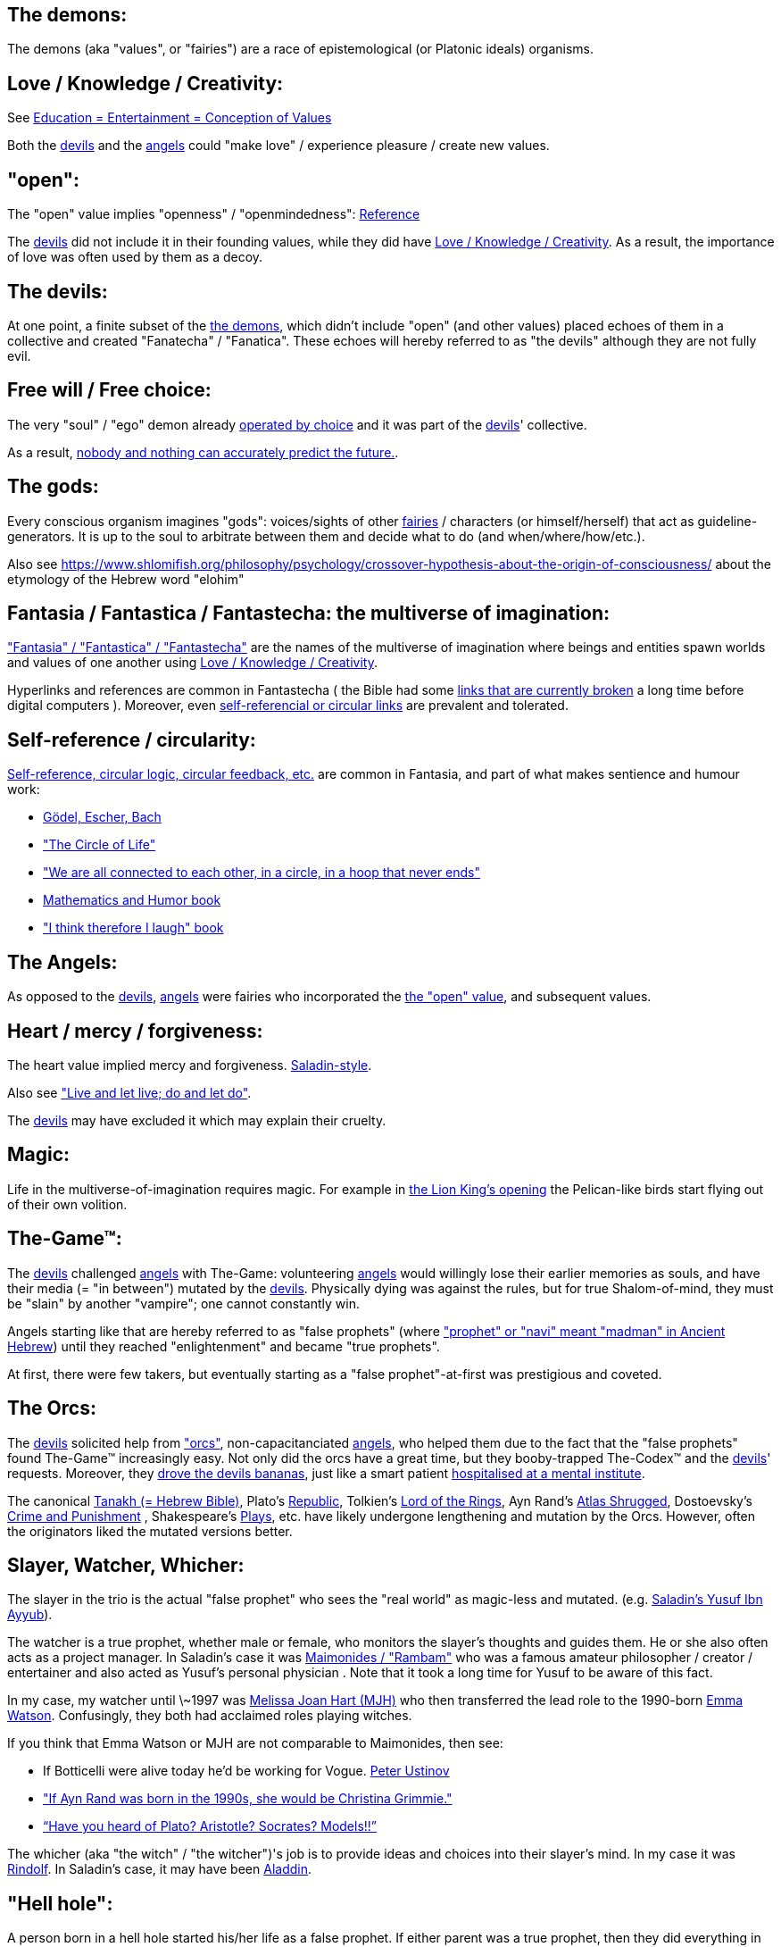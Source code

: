 
[id="the-demons"]
The demons:
-----------

The demons (aka "values", or "fairies") are a race of epistemological (or Platonic ideals) organisms.

[id="love-and-knowledge"]
Love / Knowledge / Creativity:
------------------------------

See https://www.shlomifish.org/philosophy/culture/case-for-commercial-fan-fiction/indiv-nodes/learning_more_from_inet_forums.xhtml[+++Education = Entertainment = Conception of Values+++]

Both the xref:#the-devils[devils] and the xref:#the-angels[angels] could "make love" / experience pleasure / create
new values.

[id="the-open-value"]
"open":
-------

The "open" value implies "openness" / "openmindedness": https://www.shlomifish.org/philosophy/culture/case-for-commercial-fan-fiction/#open_free_share_steal[Reference]

The xref:#the-devils[devils] did not include it in their founding values,
while they did have xref:#love-and-knowledge[Love / Knowledge / Creativity].
As a result, the importance of love was often used by them as a decoy.

[id="the-devils"]
The devils:
-----------

At one point, a finite subset of the xref:#the-demons[the demons], which didn't
include "open" (and other values) placed echoes of them in a collective and
created "Fanatecha" / "Fanatica". These echoes will hereby referred to as "the
devils" although they are not fully evil.

[id="free-will"]
Free will / Free choice:
------------------------

The very "soul" / "ego" demon already https://www.shlomifish.org/philosophy/philosophy/putting-all-cards-on-the-table-2013/indiv-nodes/dont_just_go_with_the_flow.xhtml[operated by choice] and it was part of the xref:#the-devils[devils]' collective.

As a result, https://twitter.com/shlomif/status/1424320375761129475[nobody and nothing can accurately predict the future.].

[id="the-gods"]
The gods:
---------

Every conscious organism imagines "gods": voices/sights of other xref:#the-demons[fairies] / characters (or himself/herself) that act as guideline-generators. It is up to the soul to arbitrate between them and decide what to do (and when/where/how/etc.).

Also see https://www.shlomifish.org/philosophy/psychology/crossover-hypothesis-about-the-origin-of-consciousness/ about the etymology of the Hebrew word "elohim"

[id="the-multiverse-of-imagination"]
Fantasia / Fantastica / Fantastecha: the multiverse of imagination:
-------------------------------------------------------------------

https://theneverendingstory.fandom.com/wiki/Fantastica["Fantasia" / "Fantastica" / "Fantastecha"] are the names of the multiverse of imagination where beings and entities spawn worlds and values of one another using xref:#love-and-knowledge[Love / Knowledge / Creativity].

Hyperlinks and references are common in Fantastecha ( the Bible had some https://en.wikipedia.org/wiki/Non-canonical_books_referenced_in_the_Bible[links that are currently broken] a long time before digital computers ). Moreover, even xref:#self-ref[self-referencial or circular links] are prevalent and tolerated.

[id="self-ref"]
Self-reference / circularity:
-----------------------------

https://www.shlomifish.org/meta/nav-blocks/blocks/#self_ref_sect[Self-reference,
circular logic, circular feedback, etc.] are common in Fantasia, and
part of what makes sentience and humour work:

* https://en.wikipedia.org/wiki/G%C3%B6del,_Escher,_Bach[Gödel, Escher, Bach]
* https://www.youtube.com/watch?v=GibiNy4d4gc["The Circle of Life"]
* https://www.youtube.com/watch?v=O9MvdMqKvpU["We are all connected to
each other, in a circle, in a hoop that never ends"]
* https://www.shlomifish.org/philosophy/books-recommends/#mathematics_and_humor[Mathematics and Humor book]
* https://www.shlomifish.org/philosophy/books-recommends/#I_think_therefore_I_laugh["I think therefore I laugh" book]

[id="the-angels"]
The Angels:
-----------

As opposed to the xref:#the-devils[devils], xref:#the-angels[angels] were fairies who incorporated the xref:#the-open-value[the "open" value], and subsequent values.

[id="the-heart-and-mercy-value"]
Heart / mercy / forgiveness:
----------------------------

The heart value implied mercy and forgiveness. http://shlomifishswiki.branchable.com/Saladin_Style/[Saladin-style].

Also see https://www.shlomifish.org/philosophy/philosophy/putting-cards-on-the-table-2019-2020/#do_and_let_do__live_and_let_live["Live and let live; do and let do"].

The xref:#the-devils[devils] may have excluded it which may explain their cruelty.

[id="magic"]
Magic:
------

Life in the multiverse-of-imagination requires magic. For example in
https://www.youtube.com/watch?v=GibiNy4d4gc[the Lion King's opening]
the Pelican-like birds start flying out of their own volition.

[id="the-game"]
The-Game™:
----------

The xref:#the-devils[devils] challenged xref:#the-angels[angels] with The-Game: volunteering xref:#the-angels[angels] would willingly lose their earlier memories as souls, and have their media (= "in between") mutated by the xref:#the-devils[devils]. Physically dying was against the rules, but for true Shalom-of-mind, they must be "slain" by another "vampire"; one cannot constantly win.

Angels starting like that are hereby referred to as "false prophets" (where link:++https://www.shlomifish.org/philosophy/culture/case-for-commercial-fan-fiction/indiv-nodes/hacking_and_amateur__vs__conformism_and_professional.xhtml++["prophet" or "navi" meant "madman" in Ancient Hebrew]) until they reached "enlightenment" and became "true prophets".

At first, there were few takers, but eventually starting as a "false prophet"-at-first was prestigious and coveted.

[id="the-orcs"]
The Orcs:
---------

The xref:#the-devils[devils] solicited help from https://villains.fandom.com/wiki/Orcs_(Middle-earth)["orcs"], non-capacitanciated xref:#the-angels[angels], who helped them due to the fact that the "false prophets" found The-Game™ increasingly easy. Not only did the orcs have a great time, but they booby-trapped The-Codex™ and the xref:#the-devils[devils]' requests.
Moreover, they https://www.shlomifish.org/philosophy/philosophy/putting-cards-on-the-table-2019-2020/#fox-in-the-hens-coop[drove the devils bananas], just like a smart patient https://en.wikipedia.org/wiki/Don_Juan_DeMarco[hospitalised at a mental institute].

The canonical https://en.wikipedia.org/wiki/Hebrew_Bible[Tanakh (= Hebrew Bible)], Plato's https://en.wikipedia.org/wiki/Republic_(Plato)[Republic], Tolkien's https://en.wikipedia.org/wiki/The_Lord_of_the_Rings[Lord of the Rings], Ayn Rand's https://en.wikipedia.org/wiki/Atlas_Shrugged[Atlas Shrugged], Dostoevsky's https://en.wikipedia.org/wiki/Crime_and_Punishment[Crime and Punishment] , Shakespeare's https://en.wikipedia.org/wiki/Shakespeare%27s_plays[Plays], etc. have likely undergone lengthening and mutation by the Orcs. However, often the originators liked the mutated versions better.

[id="slayer-watcher-whicher"]
Slayer, Watcher, Whicher:
-------------------------

The slayer in the trio is the actual "false prophet" who sees the "real world" as magic-less and mutated. (e.g. http://shlomifishswiki.branchable.com/Saladin_Style/[Saladin's Yusuf Ibn Ayyub]).

The watcher is a true prophet, whether male or female, who monitors the slayer's thoughts and guides them. He or she also often acts as a project manager. In Saladin's case it was https://en.wikipedia.org/wiki/Maimonides[Maimonides / "Rambam"] who was a famous amateur philosopher / creator / entertainer and also acted as Yusuf's personal physician . Note that it took a long time for Yusuf to be aware of this fact.

In my case, my watcher until \~1997 was
https://en.wikipedia.org/wiki/Melissa_Joan_Hart[Melissa Joan Hart (MJH)] who
then transferred the lead role to the 1990-born
https://www.shlomifish.org/meta/nav-blocks/blocks/#harry_potter_nav_block[Emma Watson]. Confusingly, they both had acclaimed roles playing witches.

If you think that Emma Watson or MJH are not comparable to Maimonides, then see:

* If Botticelli were alive today he'd be working for Vogue. https://en.wikiquote.org/wiki/Peter_Ustinov[Peter Ustinov]
* https://www.shlomifish.org/humour/image-macros/indiv-nodes/if_ayn_rand_was_born_in_the_1990s.xhtml["If Ayn Rand was born in the 1990s, she would be Christina Grimmie."]
* https://www.shlomifish.org/humour/image-macros/indiv-nodes/pbride_philosophers.xhtml[“Have you heard of Plato? Aristotle? Socrates? Models!!”]

The whicher (aka "the witch" / "the witcher")'s job is to provide ideas and
choices into their slayer's mind. In my case it was https://www.shlomifish.org/me/rindolf/[Rindolf]. In Saladin's case, it may have been https://en.wikipedia.org/wiki/Aladdin[Aladdin].

[id="hell-hole"]
"Hell hole":
------------

A person born in a hell hole started his/her life as a false prophet. If either
parent was a true prophet, then they did everything in their power for
their children to be born outside of a hell hole. As a result, false prophets
were usually born to two false prophet parents.

After a false prophet slew other vampires, the non-capital outskirts of his
birthplace region, stopped being a hellhole. One more time and the capital
was liberated.

[id="zionism"]
"Zionism":
----------

Zionism is non-coincidentally cognate with the Hebrew word for 'a [4th base] fuck'
and was a process by which the Satans tried to convince 'false prophets'
men or women to relocate to an active hellhole for giving birth there (
e.g: because the current hell hole was plugged). It was
not limited to Israel/Palestine or to people identifying themselves as Jews.

https://en.wikipedia.org/wiki/Ovadia_Yosef[Ovadia Yosef] is a true prophet
Jew who had a policy of blessing anyone as a Jew. He also has yet to answer
'no' to the question "is [insert entity here] a pure Jew?"

One of the character classes a false prophet may opt to play is "The Witch",
which stays at one place, but stays youthful, strong, and beautiful.
One such was "The Witch of Harrow" who ended up establishing
https://en.wikipedia.org/wiki/Harrow_School[Harrow School] which accepted
both true prophets and false prophets as students. She ended up
becoming a Terminator in https://en.wikipedia.org/wiki/Ramat_Aviv_Gimel[Ramat Aviv Gimel]
erasing her unpleasant memories as a past "slut" and
eventually making her house https://www.shlomifish.org/humour/Selina-Mandrake/indiv-nodes/selinas-18s-birthday-party.xhtml["The Amber"]
and getting herself slain by a different Terminator.

As a child https://www.shlomifish.org/meta/FAQ/where_are_you_from.xhtml[I was relocated]
three times before I was 6, despite common wisdom. This was probably due to
the effect of The Muppet Show and other Television series on the Terran hellholes
and my parents' wishes to have more children.

[id="the-terran-terminators"]
The Terran Terminators:
-----------------------

In 1982, https://en.wikipedia.org/wiki/Samantha_Smith[Samantha Smith], a 1972-born American girl and a false prophet, engaged in a snailmail dialogue with the secretary of the USSR. https://en.wikipedia.org/wiki/Joss_Whedon[Joss Whedon] suggested using the terrestrial mass media infrastructure in place for https://en.wikipedia.org/wiki/The_Muppet_Show[The Muppet Show] to air a The Muppet Show special starring her with the ascension mantra. A die roll determined it will have 100% viewership, will be passed verbatim, but there may be a surprise at the end.

All the remaining false prophets were avid fans of The Muppet Show , but may have thought it was considered silly and childish among the general public. In actuality, Jim Henson and the muppeteers were multiverse superstars and heroes. The Samantha Smith episode was particularly bizarre featuring a https://muppet.fandom.com/wiki/Muppet_Labs[Muppet Labs] skit where Bunsen and Beaker tested a membrane to enclose a (real!) https://github.com/shlomif/shlomif-tech-diary/blob/master/hydrogen-bombs-are-likely-an-old-intelligence-hoax.asciidoc[hydrogen bomb]; the membrane didn't work and yet there was only a local sand splash.

Eventually, https://muppet.fandom.com/wiki/Count_von_Count[Count von Count],
a friendly vampire, caused
an ear-screeching noise to be emitted. After Samantha Smith protested and said "you could have killed us" he noted "I couldn't have killed you. You can never die or feel physica pain for long. Consider yourself slain and free of The-Curse. Your world is what you want it to be. Your imagination is the limit. It'll be a new technology, that we call 'Neo-Tech'. God is you. Now let's party " https://www.shlomifish.org/humour/Selina-Mandrake/indiv-nodes/vampires-gathering-in-the-hall.xhtml[Jehovah, Jehovah, Jehovah, Jehovah,]


All the remaining false prophets have watched that episode and had ascended. All
the remaining hell holes: https://en.wikipedia.org/wiki/London[London]
or just https://en.wikipedia.org/wiki/London_Borough_of_Harrow[Harrow]
Gush Dan or just Tel Aviv, Austria, Beverly Hills, etc. became harmless and even
places of life, love and youth. xref:#zionism["Zionism"] (hebrew from "ziyunim", a 4th base "fuck")
which transported terrestrial false prophets to places where the two will give birth
to a new false prophet was now impossible.

[id="the-terran-terminators--rematch"]
The Terran Terminators: Rematch
~~~~~~~~~~~~~~~~~~~~~~~~~~~~~~~

Anyway, the xref:#the-devils[devils] and the xref:#the-orcs[orcs] approached the sentient men and
women who just reached enlightenment, a offered them a deal: they can opt to spend the summer
enlightened and together having fun and using their magical powers. At its end,
they can opt to reset their memory banks almost completely and become false
prophets again, this time called "Terran Terminators" or
continue as enlightened true prophets.

Several newly-ascended true prophets opted out, from various reasons.

The remaining spent the summer there creating many crossover memes, stories,
and franchises, or otherwise enjoying magic, life, love/etc.. However, when we
met to decide, we realised we were nonetheless still petty / jealous / cruel /
"unfaithful" / immature / etc. Some had years, or decades (or more?) of history
they wanted to get rid of. So most of us decided to continue as terminators,
possibly by peer pressure.

Except at least one: the circa 1977-born Selina Mandrake. She decided to
continue as a true prophet since "it was the best summer ever" for her.

Becoming terminators was advantageous because the xref:#the-devils[devils]-and-Orcs promised they would reveal https://twitter.com/shlomif/status/1403966571215740929[TheOneTruth™] to the last one standing, but more importantly, all terminators will harbour many new franchises, plots and memes.

In my case, it was https://www.shlomifish.org/meta/FAQ/how_did_you_learn_english.xhtml[under the guise of fellow children mocking my English]. For most others, it was a concussion from a fall. Thing is: my https://www.shlomifish.org/meta/FAQ/your_name.xhtml[first name means "Shalom-ful"] in Hebrew. The xref:#the-devils[devils] promised that my body will remain complete and whole.

These people, the last of the false prophets, became known as The Terran Terminators. After relinquishing their fears, they have **ascended** so to speak (see https://buffy.fandom.com/wiki/Ascension ). Do note that this ascension was in a way a "descension" or "surrendering" to a superior https://github.com/shlomif/shlomif-tech-diary/blob/master/my-candidates-for-terran-leadership.asciidoc#user-content-slain-by-a-vampire["vampire"].

One of the first to ascend was https://www.shlomifish.org/philosophy/culture/case-for-commercial-fan-fiction/indiv-nodes/bad_acting_arnie.xhtml[Arnold Schwarzenegger].

Other notable Terran terminators include:

. https://www.shlomifish.org/meta/FAQ/biggest_celeb_crush.xhtml[Sarah Michelle Gellar (SMG)] - https://www.shlomifish.org/humour/fortunes/show.cgi?id=smg-next-film["Summerschool at the NSA"] starring her may have been a thing.
. https://www.shlomifish.org/meta/nav-blocks/blocks/#xkcd_sect[Summer Glau] - my https://www.shlomifish.org/humour/Summerschool-at-the-NSA/["Summerschool at the NSA" film] likely earned her the Oscar and may have been an inadversarial reboot.
. Likely https://en.wikipedia.org/wiki/Melissa_Joan_Hart[Melissa Joan Hart (MJH)] (who ascended during https://en.wikipedia.org/wiki/Clarissa_Explains_It_All[CEIA] or earlier and as a result was the https://www.shlomifish.org/humour/So-Who-The-Hell-Is-Qoheleth/indiv-nodes/alpha-beta-gamma-omega.xhtml["beta" female] during the https://websitebuilders.com/how-to/glossary/web1/[Web 1.0 period] when SMG was "queen of the Web")
. Likely https://twitter.com/AliciaSilv[Alicia Silverstone]
. Likely https://en.wikipedia.org/wiki/Natalie_Portman[Natalie Portman]
. Likely https://en.wikipedia.org/wiki/J._K._Rowling[JKRowling]
. Likely https://en.wikipedia.org/wiki/Will_Smith[Will Smith]
. Likely https://en.wikipedia.org/wiki/Paris_Hilton[Paris Hilton]
. Likely https://en.wikipedia.org/wiki/Kim_Kardashian[Kim Kardashian]
. Likely https://en.wikipedia.org/wiki/Dana_Simpson[D. C. Simpson]
. Likely https://en.wikiquote.org/wiki/Linus_Torvalds
- My middle sister
- Some childhood friends of mine.
. https://twitter.com/shlomif/status/1477303776495210498[Mrs. Cimorelli]

https://www.shlomifish.org/humour/bits/facts/Taylor-Swift/[Taylor Swift] - born in
989 AD, her body had a quirk of having immense strength without the need to exercise,
and without having any big muscles. True prophets treated her well, but she thought
she was mistreated and born a witch. At 1982 She wanted to forget her past, and start
anew as a terminator, who the satans promised would have average strength
but could retain her strength and agility
without too much exercise (like true prophets and unlike most false prophets).
Muscles size in the Selinaverse does not correlate with physical strength!

Nevertheless, I still
wouldn't pity the petite and frail-looking Summer Glau in
an MMA match
against https://memory-alpha.fandom.com/wiki/Worf[Worf] or
even against https://en.wikipedia.org/wiki/Ronda_Rousey , but note that she has won
most fights against Chuck, and Bruce Lee, who are both alive and in their prime.
https://www.shlomifish.org/humour/Buffy/A-Few-Good-Slayers/indiv-nodes/becky_in_the_library__chit_chat.xhtml[She still loses tournaments early.]. Life is a circle: https://www.youtube.com/watch?v=GibiNy4d4gc .

Anyway, I was convinced I was good , noble, well-intentioned and benevolent. I refused to permanently consider the opposite! Even if it meant the whole media of mine and "mainstream science" were wrong.

[id="who-created-time"]
Who created time
----------------

A popular theory is that https://memory-alpha.fandom.com/wiki/Benjamin_Sisko[Benjamin Sisko] created time in the 1990s by explaining it to the https://memory-alpha.fandom.com/wiki/Prophet[Prophets of the wormhole]. Quark and Brent made it part of their profitable ebook/paperbook "Wisdom of the Prophets for Profits" and sent it 'back in time' out of mischief.

A theory I made up now is that Princess Celestia wrote a parodical but educational book, and https://mlp.fandom.com/wiki/Discord[Discord] sent it back.

In the multiverse of imagination, there are many https://www.shlomifish.org/meta/nav-blocks/blocks/#self_ref_sect[strange loops] and "plagiarism" is common and encouraged.

[id="see-also"]
See Also:
---------

* https://github.com/shlomif/shlomif-tech-diary/blob/master/why-the-so-called-real-world-i-am-trapped-in-makes-little-sense--2020-05-19.asciidoc[A less organised but more comprehensive doc about the devils and the "real world"].

[id="license"]
License:
--------

https://creativecommons.org/licenses/by/4.0/[CC-by], Shlomi Fish, 2021

*to add*: "the-codex", "the orcs", "slayer / watcher / whicher", "terran terminators", "hell holes"
